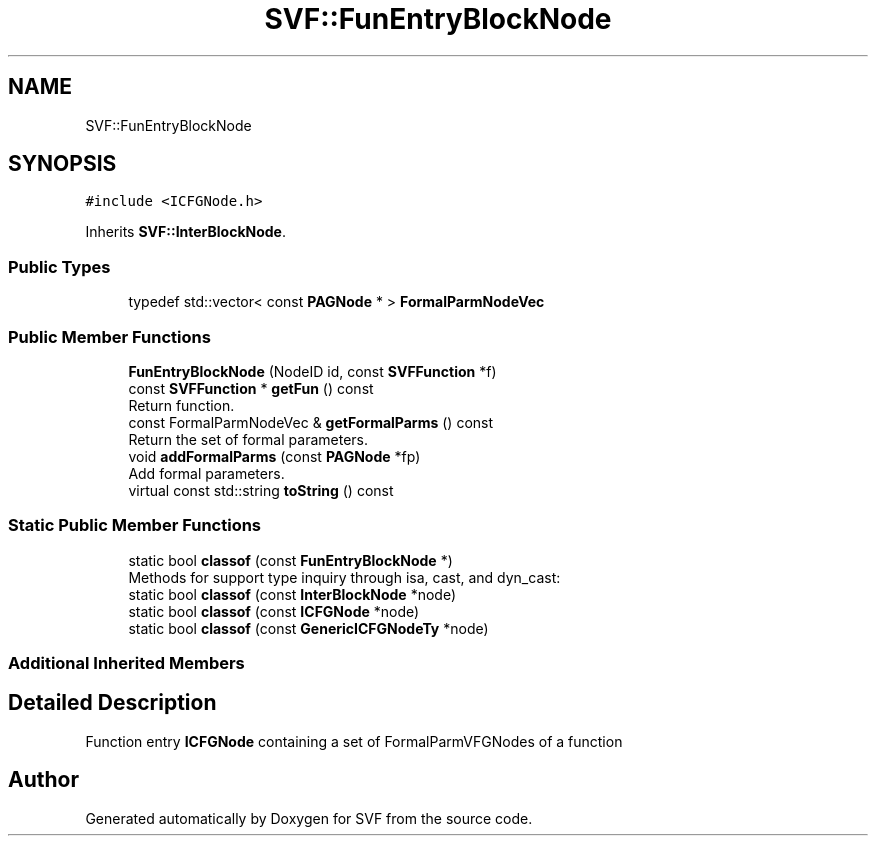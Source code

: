 .TH "SVF::FunEntryBlockNode" 3 "Sun Feb 14 2021" "SVF" \" -*- nroff -*-
.ad l
.nh
.SH NAME
SVF::FunEntryBlockNode
.SH SYNOPSIS
.br
.PP
.PP
\fC#include <ICFGNode\&.h>\fP
.PP
Inherits \fBSVF::InterBlockNode\fP\&.
.SS "Public Types"

.in +1c
.ti -1c
.RI "typedef std::vector< const \fBPAGNode\fP * > \fBFormalParmNodeVec\fP"
.br
.in -1c
.SS "Public Member Functions"

.in +1c
.ti -1c
.RI "\fBFunEntryBlockNode\fP (NodeID id, const \fBSVFFunction\fP *f)"
.br
.ti -1c
.RI "const \fBSVFFunction\fP * \fBgetFun\fP () const"
.br
.RI "Return function\&. "
.ti -1c
.RI "const FormalParmNodeVec & \fBgetFormalParms\fP () const"
.br
.RI "Return the set of formal parameters\&. "
.ti -1c
.RI "void \fBaddFormalParms\fP (const \fBPAGNode\fP *fp)"
.br
.RI "Add formal parameters\&. "
.ti -1c
.RI "virtual const std::string \fBtoString\fP () const"
.br
.in -1c
.SS "Static Public Member Functions"

.in +1c
.ti -1c
.RI "static bool \fBclassof\fP (const \fBFunEntryBlockNode\fP *)"
.br
.RI "Methods for support type inquiry through isa, cast, and dyn_cast: "
.ti -1c
.RI "static bool \fBclassof\fP (const \fBInterBlockNode\fP *node)"
.br
.ti -1c
.RI "static bool \fBclassof\fP (const \fBICFGNode\fP *node)"
.br
.ti -1c
.RI "static bool \fBclassof\fP (const \fBGenericICFGNodeTy\fP *node)"
.br
.in -1c
.SS "Additional Inherited Members"
.SH "Detailed Description"
.PP 
Function entry \fBICFGNode\fP containing a set of FormalParmVFGNodes of a function 

.SH "Author"
.PP 
Generated automatically by Doxygen for SVF from the source code\&.

